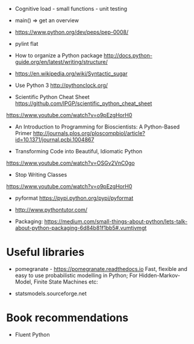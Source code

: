 - Cognitive load - small functions - unit testing
- main() => get an overview

- https://www.python.org/dev/peps/pep-0008/
- pylint flat

- How to organize a Python package
  http://docs.python-guide.org/en/latest/writing/structure/

- https://en.wikipedia.org/wiki/Syntactic_sugar

- Use Python 3 http://pythonclock.org/

- Scientific Python Cheat Sheet https://github.com/IPGP/scientific_python_cheat_sheet

https://www.youtube.com/watch?v=o9pEzgHorH0

- An Introduction to Programming for Bioscientists: A Python-Based Primer
  http://journals.plos.org/ploscompbiol/article?id=10.1371/journal.pcbi.1004867

- Transforming Code into Beautiful, Idiomatic Python
https://www.youtube.com/watch?v=OSGv2VnC0go

- Stop Writing Classes 
https://www.youtube.com/watch?v=o9pEzgHorH0

- pyformat https://pypi.python.org/pypi/pyformat

- http://www.pythontutor.com/

- Packaging:
  https://medium.com/small-things-about-python/lets-talk-about-python-packaging-6d84b81f1bb5#.vumtjvmgt

* Useful libraries

- pomegranate - https://pomegranate.readthedocs.io Fast, flexible and easy to use probabilistic modelling in Python;
  For Hidden-Markov-Model, Finite State Machines etc:

- statsmodels.sourceforge.net  

* Book recommendations

  - Fluent Python

